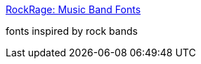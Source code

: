 :jbake-type: post
:jbake-status: published
:jbake-title: RockRage: Music Band Fonts
:jbake-tags: ordinateur,font,freeware,windows,linux,_mois_févr.,_année_2005
:jbake-date: 2005-02-16
:jbake-depth: ../
:jbake-uri: shaarli/1108564694000.adoc
:jbake-source: https://nicolas-delsaux.hd.free.fr/Shaarli?searchterm=http%3A%2F%2Fwww.rockrage.com%2Fmedia%2Ffonts%2Fmusicfonts.html&searchtags=ordinateur+font+freeware+windows+linux+_mois_f%C3%A9vr.+_ann%C3%A9e_2005
:jbake-style: shaarli

http://www.rockrage.com/media/fonts/musicfonts.html[RockRage: Music Band Fonts]

fonts inspired by rock bands
